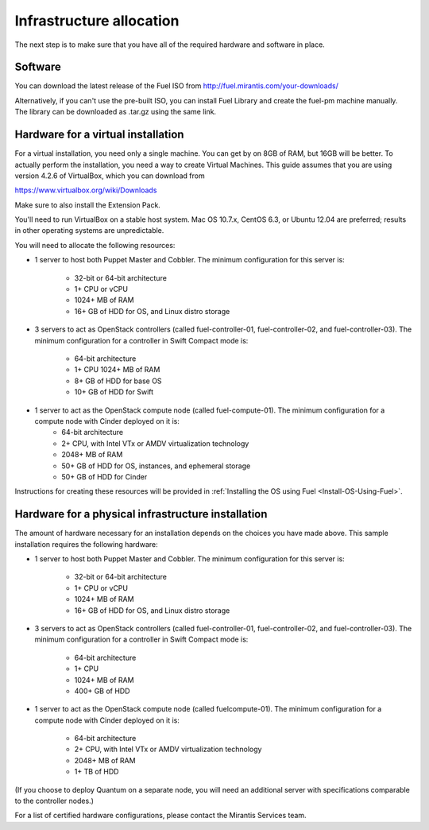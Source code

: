 Infrastructure allocation
-------------------------

The next step is to make sure that you have all of the required
hardware and software in place.


Software
^^^^^^^^

You can download the latest release of the Fuel ISO from http://fuel.mirantis.com/your-downloads/

Alternatively, if you can't use the pre-built ISO, you can install Fuel Library and create the fuel-pm machine manually. The library can be downloaded as .tar.gz using the same link.


Hardware for a virtual installation
^^^^^^^^^^^^^^^^^^^^^^^^^^^^^^^^^^^

For a virtual installation, you need only a single machine. You can get
by on 8GB of RAM, but 16GB will be better. To actually perform the
installation, you need a way to create Virtual Machines. This guide
assumes that you are using version 4.2.6 of VirtualBox, which you can download from

https://www.virtualbox.org/wiki/Downloads

Make sure to also install the Extension Pack.

You'll need to run VirtualBox on a stable host system. Mac OS 10.7.x,
CentOS 6.3, or Ubuntu 12.04 are preferred; results in other operating 
systems are unpredictable.

You will need to allocate the following resources:

* 1 server to host both Puppet Master and Cobbler. The minimum configuration for this server is:

    * 32-bit or 64-bit architecture
    * 1+ CPU or vCPU
    * 1024+ MB of RAM
    * 16+ GB of HDD for OS, and Linux distro storage

* 3 servers to act as OpenStack controllers (called fuel-controller-01, fuel-controller-02, and fuel-controller-03). The minimum configuration for a controller in Swift Compact mode is: 

    * 64-bit architecture
    * 1+ CPU 1024+ MB of RAM
    * 8+ GB of HDD for base OS
    * 10+ GB of HDD for Swift

* 1 server to act as the OpenStack compute node (called fuel-compute-01). The minimum configuration for a compute node with Cinder deployed on it is:
    * 64-bit architecture
    * 2+ CPU, with Intel VTx or AMDV virtualization technology
    * 2048+ MB of RAM
    * 50+ GB of HDD for OS, instances, and ephemeral storage
    * 50+ GB of HDD for Cinder

Instructions for creating these resources will be provided in :ref:`Installing the OS using Fuel <Install-OS-Using-Fuel>`.


Hardware for a physical infrastructure installation
^^^^^^^^^^^^^^^^^^^^^^^^^^^^^^^^^^^^^^^^^^^^^^^^^^^

The amount of hardware necessary for an installation depends on the
choices you have made above. This sample installation requires the
following hardware:

* 1 server to host both Puppet Master and Cobbler. The minimum configuration for this server is:

    * 32-bit or 64-bit architecture
    * 1+ CPU or vCPU
    * 1024+ MB of RAM
    * 16+ GB of HDD for OS, and Linux distro storage

* 3 servers to act as OpenStack controllers (called fuel-controller-01, fuel-controller-02, and fuel-controller-03). The   minimum configuration for a controller in Swift Compact mode is:

    * 64-bit architecture
    * 1+ CPU
    * 1024+ MB of RAM
    * 400+ GB of HDD

* 1 server to act as the OpenStack compute node (called fuelcompute-01). The minimum configuration for a compute node with Cinder deployed on it is:

    * 64-bit architecture
    * 2+ CPU, with Intel VTx or AMDV virtualization technology
    * 2048+ MB of RAM
    * 1+ TB of HDD

(If you choose to deploy Quantum on a separate node, you will need an
additional server with specifications comparable to the controller
nodes.)

For a list of certified hardware configurations, please contact the
Mirantis Services team.
